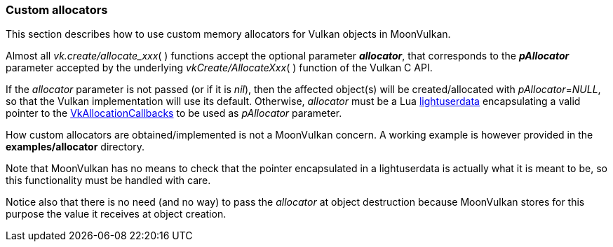 
[[allocators]]
=== Custom allocators

This section describes how to use custom memory allocators for Vulkan objects in MoonVulkan.

Almost all _vk.create/allocate_xxx_(&nbsp;) functions accept the optional parameter *_allocator_*, 
that corresponds to the *_pAllocator_* parameter accepted by the underlying 
_vkCreate/AllocateXxx_(&nbsp;) function of the Vulkan C API.

If the _allocator_ parameter is not passed (or if it is _nil_), then the affected object(s) will be 
created/allocated with _pAllocator_=_NULL_, so that the Vulkan implementation will use its default.
Otherwise, _allocator_ must be a Lua 
http://www.lua.org/manual/5.3/manual.html#lua_pushlightuserdata[lightuserdata]
encapsulating a valid pointer to the
https://www.khronos.org/registry/vulkan/specs/1.2-extensions/man/html/VkAllocationCallbacks.html[VkAllocationCallbacks]
to be used as _pAllocator_ parameter.

How custom allocators are obtained/implemented is not a MoonVulkan concern. A working example 
is however provided in the *examples/allocator* directory.

Note that MoonVulkan has no means to check that the pointer encapsulated in a lightuserdata is
actually what it is meant to be, so this functionality must be handled with care.

Notice also that there is no need (and no way) to pass the _allocator_ at object destruction
because MoonVulkan stores for this purpose the value it receives at object creation.

